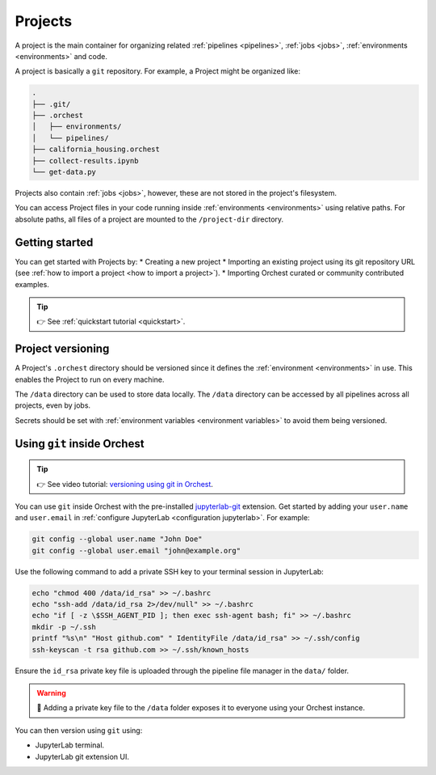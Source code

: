 .. _projects:

Projects
========

A project is the main container for organizing related :ref:`pipelines <pipelines>`, :ref:`jobs <jobs>`, :ref:`environments <environments>` and code.

A project is basically a ``git`` repository. For example, a Project might be organized like:

.. code-block:: sh

   .
   ├── .git/
   ├── .orchest
   │   ├── environments/
   │   └── pipelines/
   ├── california_housing.orchest
   ├── collect-results.ipynb
   └── get-data.py

Projects also contain :ref:`jobs <jobs>`, however, these are not stored in the project's filesystem.

You can access Project files in your code running inside :ref:`environments <environments>` using relative paths. For absolute paths, all files of a project are mounted to the ``/project-dir`` directory.

Getting started
---------------
You can get started with Projects by:
* Creating a new project
* Importing an existing project using its git repository URL (see :ref:`how to import a project <how to import a project>`).
* Importing Orchest curated or community contributed examples.

.. tip::
   👉 See :ref:`quickstart tutorial <quickstart>`.

Project versioning
------------------

A Project's ``.orchest`` directory should be versioned since it defines the :ref:`environment <environments>` in use. This enables the Project to run on every machine.

The ``/data`` directory can be used to store data locally. The ``/data`` directory can be accessed by all pipelines across all projects, even by jobs.

Secrets should be set with :ref:`environment variables <environment variables>` to avoid them being versioned.

.. _git inside Orchest:

Using ``git`` inside Orchest
----------------------------
.. tip::
   👉 See video tutorial: `versioning using git in Orchest
   <https://www.tella.tv/video/cknr9z9x0000709kz7vzh0wdx/view>`_.

You can use ``git`` inside Orchest with the pre-installed `jupyterlab-git <https://github.com/jupyterlab/jupyterlab-git>`_ extension. Get started by adding your ``user.name`` and ``user.email`` in :ref:`configure JupyterLab <configuration jupyterlab>`. For example:

.. code-block:: sh

   git config --global user.name "John Doe"
   git config --global user.email "john@example.org"

Use the following command to add a private SSH key to your terminal session in JupyterLab:

.. code-block:: sh

   echo "chmod 400 /data/id_rsa" >> ~/.bashrc
   echo "ssh-add /data/id_rsa 2>/dev/null" >> ~/.bashrc
   echo "if [ -z \$SSH_AGENT_PID ]; then exec ssh-agent bash; fi" >> ~/.bashrc
   mkdir -p ~/.ssh
   printf "%s\n" "Host github.com" " IdentityFile /data/id_rsa" >> ~/.ssh/config
   ssh-keyscan -t rsa github.com >> ~/.ssh/known_hosts

Ensure the ``id_rsa`` private key file is uploaded through the pipeline file manager in the ``data/`` folder.

.. warning::
   🚨 Adding a private key file to the ``/data`` folder exposes it to everyone using your Orchest instance.

You can then version using ``git`` using:

* JupyterLab terminal.
* JupyterLab git extension UI.
